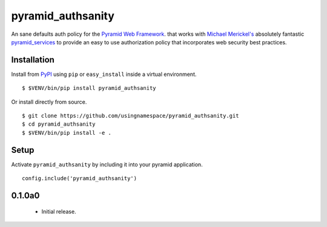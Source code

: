 ==================
pyramid_authsanity
==================

An sane defaults auth policy for the `Pyramid Web Framework
<https://docs.pylonsproject.org/projects/pyramid>`__. that works with `Michael
Merickel's <http://michael.merickel.org>`__ absolutely fantastic
`pyramid_services <https://github.com/mmerickel/pyramid_services>`__ to provide
an easy to use authorization policy that incorporates web security best
practices.

Installation
============

Install from `PyPI <https://pypi.python.org/pyramid_authsanity>`__ using
``pip`` or ``easy_install`` inside a virtual environment.

::

  $ $VENV/bin/pip install pyramid_authsanity

Or install directly from source.

::

  $ git clone https://github.com/usingnamespace/pyramid_authsanity.git
  $ cd pyramid_authsanity
  $ $VENV/bin/pip install -e .

Setup
=====

Activate ``pyramid_authsanity`` by including it into your pyramid application.

::

  config.include('pyramid_authsanity')



0.1.0a0
=======

 - Initial release.



